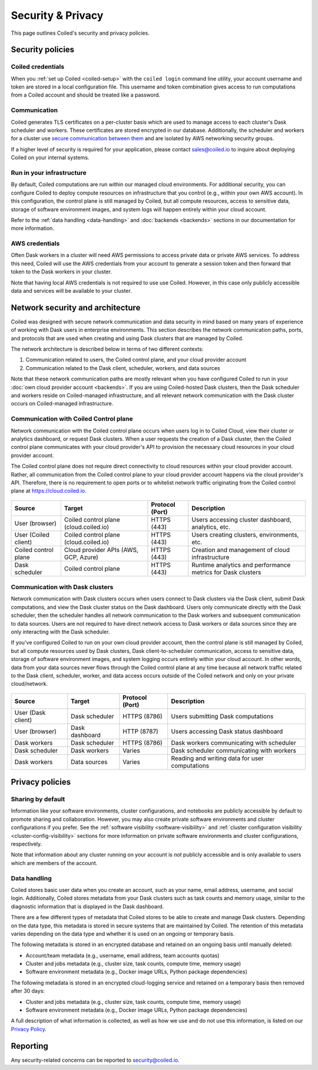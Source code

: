 ==================
Security & Privacy
==================

This page outlines Coiled's security and privacy policies.


Security policies
-----------------

Coiled credentials
^^^^^^^^^^^^^^^^^^

When you :ref:`set up Coiled <coiled-setup>` with the ``coiled login`` command
line utility, your account username and token are stored in a local
configuration file. This username and token combination gives access to run
computations from a Coiled account and should be treated like a password.

Communication
^^^^^^^^^^^^^

Coiled generates TLS certificates on a per-cluster basis which are used to
manage access to each cluster's Dask scheduler and workers. These certificates
are stored encrypted in our database. Additionally, the scheduler and workers
for a cluster use
`secure communication between them <https://distributed.dask.org/en/latest/tls.html>`_
and are isolated by AWS networking security groups.

If a higher level of security is required for your application, please contact
sales@coiled.io to inquire about deploying Coiled on your internal systems.

Run in your infrastructure
^^^^^^^^^^^^^^^^^^^^^^^^^^

By default, Coiled computations are run within our managed cloud environments.
For additional security, you can configure Coiled to deploy compute resources on
infrastructure that you control (e.g., within your own AWS account). In this
configuration, the control plane is still managed by Coiled, but all compute
resources, access to sensitive data, storage of software environment images, and
system logs will happen entirely within your cloud account.

Refer to the :ref:`data handling <data-handling>` and :doc:`backends <backends>`
sections in our documentation for more information.

AWS credentials
^^^^^^^^^^^^^^^

Often Dask workers in a cluster will need AWS permissions to access private data
or private AWS services. To address this need, Coiled will use the AWS
credentials from your account to generate a session token and then forward that
token to the Dask workers in your cluster.

Note that having local AWS credentials is not required to use use Coiled.
However, in this case only publicly accessible data and services will be
available to your cluster.


Network security and architecture
---------------------------------

Coiled was designed with secure network communication and data security in mind
based on many years of experience of working with Dask users in enterprise
environments. This section describes the network communication paths, ports, and
protocols that are used when creating and using Dask clusters that are managed
by Coiled.

The network architecture is described below in terms of two different contexts:

1. Communication related to users, the Coiled control plane, and your cloud
   provider account
2. Communication related to the Dask client, scheduler, workers, and data
   sources

Note that these network communication paths are mostly relevant when you have
configured Coiled to run in your :doc:`own cloud provider account <backends>`.
If you are using Coiled-hosted Dask clusters, then the Dask scheduler and
workers reside on Coiled-managed infrastructure, and all relevant network
communication with the Dask cluster occurs on Coiled-managed infrastructure.

Communication with Coiled Control plane
^^^^^^^^^^^^^^^^^^^^^^^^^^^^^^^^^^^^^^^

Network communication with the Coiled control plane occurs when users log in to
Coiled Cloud, view their cluster or analytics dashboard, or request Dask
clusters. When a user requests the creation of a Dask cluster, then the Coiled
control plane communicates with your cloud provider's API to provision the
necessary cloud resources in your cloud provider account.

The Coiled control plane does not require direct connectivity to cloud resources
within your cloud provider account. Rather, all communication from the Coiled
control plane to your cloud provider account happens via the cloud provider's
API. Therefore, there is no requirement to open ports or to whitelist network
traffic originating from the Coiled control plane at https://cloud.coiled.io.

.. figure:: images/networking-coiled.png
   :width: 100%

============================== ====================================== =============== ===========================================================
Source                         Target                                 Protocol (Port) Description
============================== ====================================== =============== ===========================================================
User (browser)                 Coiled control plane (cloud.coiled.io) HTTPS (443)     Users accessing cluster dashboard, analytics, etc.
User (Coiled client)           Coiled control plane (cloud.coiled.io) HTTPS (443)     Users creating clusters, environments, etc.
Coiled control plane           Cloud provider APIs (AWS, GCP, Azure)  HTTPS (443)     Creation and management of cloud infrastructure
Dask scheduler                 Coiled control plane                   HTTPS (443)     Runtime analytics and performance metrics for Dask clusters
============================== ====================================== =============== ===========================================================

Communication with Dask clusters
^^^^^^^^^^^^^^^^^^^^^^^^^^^^^^^^

Network communication with Dask clusters occurs when users connect to Dask
clusters via the Dask client, submit Dask computations, and view the Dask
cluster status on the Dask dashboard. Users only communicate directly with the
Dask scheduler, then the scheduler handles all network communication to the Dask
workers and subsequent communication to data sources. Users are not required to
have direct network access to Dask workers or data sources since they are only
interacting with the Dask scheduler.

If you've configured Coiled to run on your own cloud provider account, then the
control plane is still managed by Coiled, but all compute resources used by Dask
clusters, Dask client-to-scheduler communication, access to sensitive data,
storage of software environment images, and system logging occurs entirely
within your cloud account. In other words, data from your data sources never
flows through the Coiled control plane at any time because all network traffic
related to the Dask client, scheduler, worker, and data access occurs outside of
the Coiled network and only on your private cloud/network.

.. figure:: images/networking-dask.png
   :width: 100%

============================== ============== =============== ==============================================
Source                         Target         Protocol (Port) Description
============================== ============== =============== ==============================================
User (Dask client)             Dask scheduler HTTPS (8786)    Users submitting Dask computations
User (browser)                 Dask dashboard HTTP (8787)     Users accessing Dask status dashboard
Dask workers                   Dask scheduler HTTPS (8786)    Dask workers communicating with scheduler
Dask scheduler                 Dask workers   Varies          Dask scheduler communicating with workers
Dask workers                   Data sources   Varies          Reading and writing data for user computations
============================== ============== =============== ==============================================


Privacy policies
----------------

Sharing by default
^^^^^^^^^^^^^^^^^^

Information like your software environments, cluster configurations, and
notebooks are publicly accessible by default to promote sharing and
collaboration. However, you may also create private software environments and
cluster configurations if you prefer. See the
:ref:`software visibility <software-visibility>` and
:ref:`cluster configuration visibility <cluster-config-visibility>` sections for
more information on private software environments and cluster configurations,
respectively.

Note that information about any cluster running on your account is *not*
publicly accessible and is only available to users which are members of the
account.


.. _data-handling:

Data handling
^^^^^^^^^^^^^

Coiled stores basic user data when you create an account, such as your name,
email address, username, and social login. Additionally, Coiled stores metadata
from your Dask clusters such as task counts and memory usage, similar to the
diagnostic information that is displayed in the Dask dashboard.

There are a few different types of metadata that Coiled stores to be able to
create and manage Dask clusters. Depending on the data type, this metadata is
stored in secure systems that are maintained by Coiled. The retention of this
metadata varies depending on the data type and whether it is used on an ongoing
or temporary basis.

The following metadata is stored in an encrypted database and retained on an
ongoing basis until manually deleted:

- Account/team metadata (e.g., username, email address, team accounts quotas)
- Cluster and jobs metadata (e.g., cluster size, task counts, compute time,
  memory usage)
- Software environment metadata (e.g., Docker image URLs, Python package
  dependencies)

The following metadata is stored in an encrypted cloud-logging service and
retained on a temporary basis then removed after 30 days:

- Cluster and jobs metadata (e.g., cluster size, task counts, compute time,
  memory usage)
- Software environment metadata (e.g., Docker image URLs, Python package
  dependencies)

A full description of what information is collected, as well as how we use and
do not use this information, is listed on our
`Privacy Policy <https://coiled.io/privacy-policy>`_.


Reporting
---------

Any security-related concerns can be reported to security@coiled.io.
